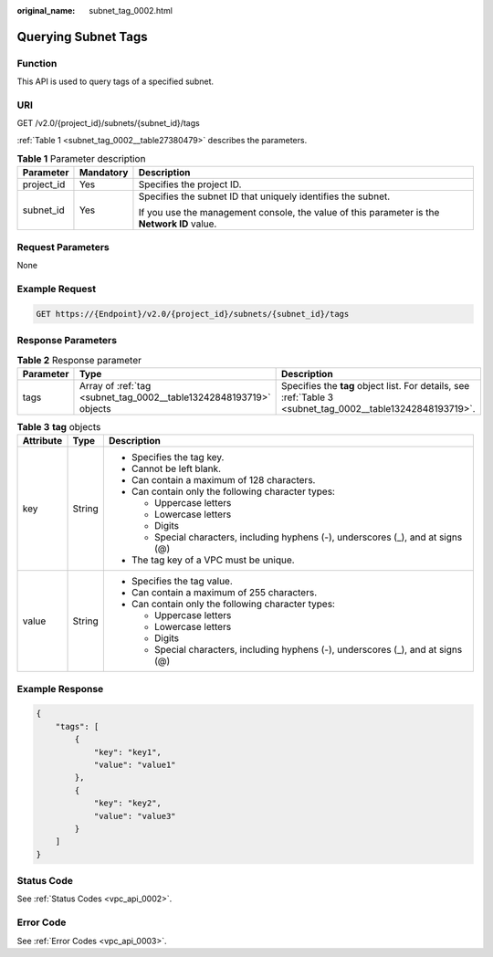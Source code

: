 :original_name: subnet_tag_0002.html

.. _subnet_tag_0002:

Querying Subnet Tags
====================

Function
--------

This API is used to query tags of a specified subnet.

URI
---

GET /v2.0/{project_id}/subnets/{subnet_id}/tags

:ref:`Table 1 <subnet_tag_0002__table27380479>` describes the parameters.

.. _subnet_tag_0002__table27380479:

.. table:: **Table 1** Parameter description

   +-----------------------+-----------------------+---------------------------------------------------------------------------------------------+
   | Parameter             | Mandatory             | Description                                                                                 |
   +=======================+=======================+=============================================================================================+
   | project_id            | Yes                   | Specifies the project ID.                                                                   |
   +-----------------------+-----------------------+---------------------------------------------------------------------------------------------+
   | subnet_id             | Yes                   | Specifies the subnet ID that uniquely identifies the subnet.                                |
   |                       |                       |                                                                                             |
   |                       |                       | If you use the management console, the value of this parameter is the **Network ID** value. |
   +-----------------------+-----------------------+---------------------------------------------------------------------------------------------+

Request Parameters
------------------

None

Example Request
---------------

.. code-block:: text

   GET https://{Endpoint}/v2.0/{project_id}/subnets/{subnet_id}/tags

Response Parameters
-------------------

.. table:: **Table 2** Response parameter

   +-----------+--------------------------------------------------------------------+------------------------------------------------------------------------------------------------------------+
   | Parameter | Type                                                               | Description                                                                                                |
   +===========+====================================================================+============================================================================================================+
   | tags      | Array of :ref:`tag <subnet_tag_0002__table13242848193719>` objects | Specifies the **tag** object list. For details, see :ref:`Table 3 <subnet_tag_0002__table13242848193719>`. |
   +-----------+--------------------------------------------------------------------+------------------------------------------------------------------------------------------------------------+

.. _subnet_tag_0002__table13242848193719:

.. table:: **Table 3** **tag** objects

   +-----------------------+-----------------------+------------------------------------------------------------------------------------+
   | Attribute             | Type                  | Description                                                                        |
   +=======================+=======================+====================================================================================+
   | key                   | String                | -  Specifies the tag key.                                                          |
   |                       |                       | -  Cannot be left blank.                                                           |
   |                       |                       | -  Can contain a maximum of 128 characters.                                        |
   |                       |                       | -  Can contain only the following character types:                                 |
   |                       |                       |                                                                                    |
   |                       |                       |    -  Uppercase letters                                                            |
   |                       |                       |    -  Lowercase letters                                                            |
   |                       |                       |    -  Digits                                                                       |
   |                       |                       |    -  Special characters, including hyphens (-), underscores (_), and at signs (@) |
   |                       |                       |                                                                                    |
   |                       |                       | -  The tag key of a VPC must be unique.                                            |
   +-----------------------+-----------------------+------------------------------------------------------------------------------------+
   | value                 | String                | -  Specifies the tag value.                                                        |
   |                       |                       | -  Can contain a maximum of 255 characters.                                        |
   |                       |                       | -  Can contain only the following character types:                                 |
   |                       |                       |                                                                                    |
   |                       |                       |    -  Uppercase letters                                                            |
   |                       |                       |    -  Lowercase letters                                                            |
   |                       |                       |    -  Digits                                                                       |
   |                       |                       |    -  Special characters, including hyphens (-), underscores (_), and at signs (@) |
   +-----------------------+-----------------------+------------------------------------------------------------------------------------+

Example Response
----------------

.. code-block::

   {
       "tags": [
           {
               "key": "key1",
               "value": "value1"
           },
           {
               "key": "key2",
               "value": "value3"
           }
       ]
   }

Status Code
-----------

See :ref:`Status Codes <vpc_api_0002>`.

Error Code
----------

See :ref:`Error Codes <vpc_api_0003>`.
